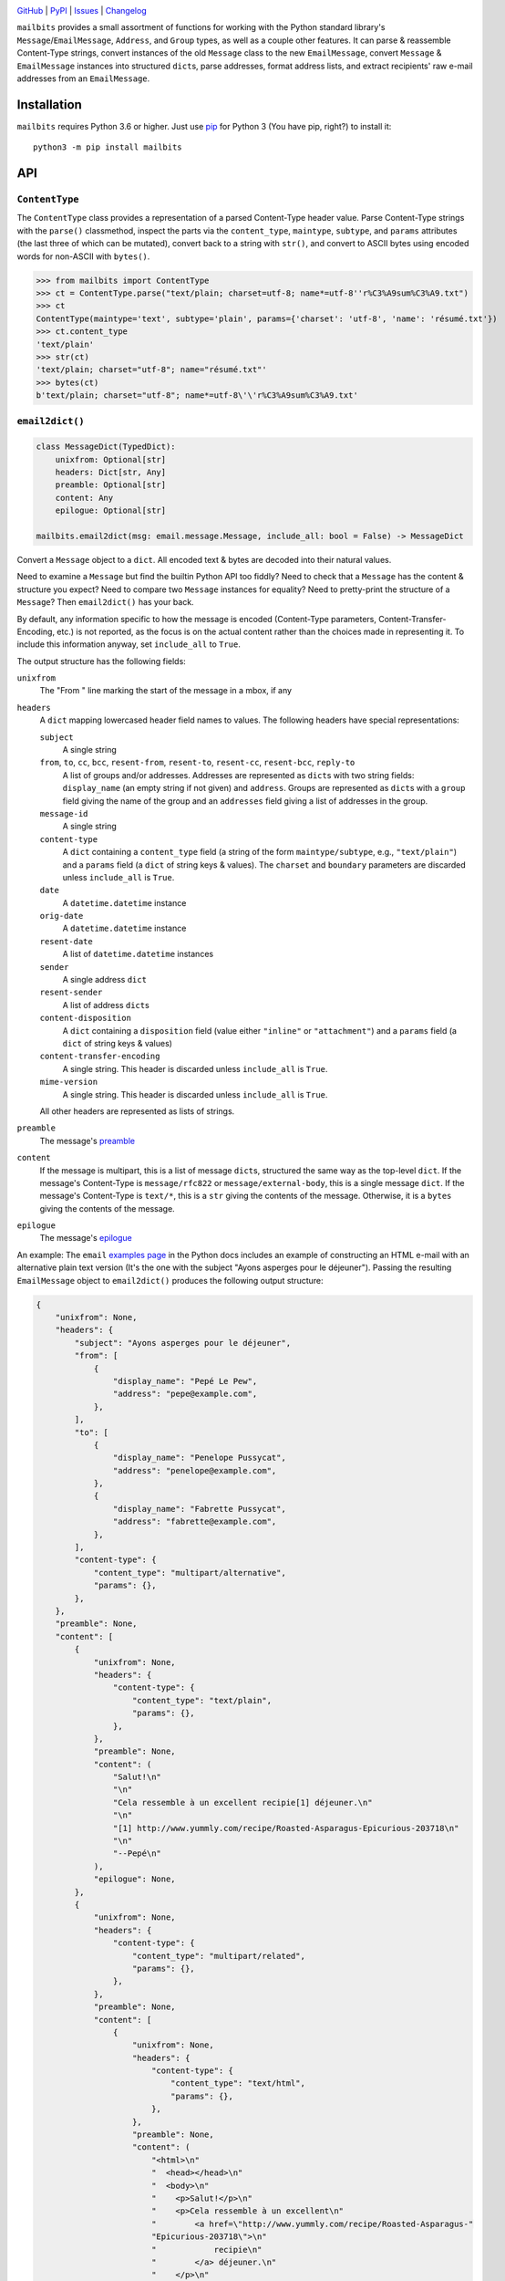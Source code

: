 .. image:: http://www.repostatus.org/badges/latest/active.svg
    :target: http://www.repostatus.org/#active
    :alt: Project Status: Active — The project has reached a stable, usable
          state and is being actively developed.

.. image:: https://github.com/jwodder/mailbits/workflows/Test/badge.svg?branch=master
    :target: https://github.com/jwodder/mailbits/actions?workflow=Test
    :alt: CI Status

.. image:: https://codecov.io/gh/jwodder/mailbits/branch/master/graph/badge.svg
    :target: https://codecov.io/gh/jwodder/mailbits

.. image:: https://img.shields.io/pypi/pyversions/mailbits.svg
    :target: https://pypi.org/project/mailbits/

.. image:: https://img.shields.io/github/license/jwodder/mailbits.svg
    :target: https://opensource.org/licenses/MIT
    :alt: MIT License

`GitHub <https://github.com/jwodder/mailbits>`_
| `PyPI <https://pypi.org/project/mailbits/>`_
| `Issues <https://github.com/jwodder/mailbits/issues>`_
| `Changelog <https://github.com/jwodder/mailbits/blob/master/CHANGELOG.md>`_

``mailbits`` provides a small assortment of functions for working with the
Python standard library's ``Message``/``EmailMessage``, ``Address``, and
``Group`` types, as well as a couple other features.  It can parse & reassemble
Content-Type strings, convert instances of the old ``Message`` class to the new
``EmailMessage``, convert ``Message`` & ``EmailMessage`` instances into
structured ``dict``\s, parse addresses, format address lists, and extract
recipients' raw e-mail addresses from an ``EmailMessage``.


Installation
============
``mailbits`` requires Python 3.6 or higher.  Just use `pip
<https://pip.pypa.io>`_ for Python 3 (You have pip, right?) to install it::

    python3 -m pip install mailbits


API
===

``ContentType``
---------------

The ``ContentType`` class provides a representation of a parsed Content-Type
header value.  Parse Content-Type strings with the ``parse()`` classmethod,
inspect the parts via the ``content_type``, ``maintype``, ``subtype``, and
``params`` attributes (the last three of which can be mutated), convert back to
a string with ``str()``, and convert to ASCII bytes using encoded words for
non-ASCII with ``bytes()``.

>>> from mailbits import ContentType
>>> ct = ContentType.parse("text/plain; charset=utf-8; name*=utf-8''r%C3%A9sum%C3%A9.txt")
>>> ct
ContentType(maintype='text', subtype='plain', params={'charset': 'utf-8', 'name': 'résumé.txt'})
>>> ct.content_type
'text/plain'
>>> str(ct)
'text/plain; charset="utf-8"; name="résumé.txt"'
>>> bytes(ct)
b'text/plain; charset="utf-8"; name*=utf-8\'\'r%C3%A9sum%C3%A9.txt'


``email2dict()``
----------------

.. code:: python

    class MessageDict(TypedDict):
        unixfrom: Optional[str]
        headers: Dict[str, Any]
        preamble: Optional[str]
        content: Any
        epilogue: Optional[str]

    mailbits.email2dict(msg: email.message.Message, include_all: bool = False) -> MessageDict

Convert a ``Message`` object to a ``dict``.  All encoded text & bytes are
decoded into their natural values.

Need to examine a ``Message`` but find the builtin Python API too fiddly?  Need
to check that a ``Message`` has the content & structure you expect?  Need to
compare two ``Message`` instances for equality?  Need to pretty-print the
structure of a ``Message``?  Then ``email2dict()`` has your back.

By default, any information specific to how the message is encoded (Content-Type
parameters, Content-Transfer-Encoding, etc.) is not reported, as the focus is
on the actual content rather than the choices made in representing it.  To
include this information anyway, set ``include_all`` to ``True``.

The output structure has the following fields:

``unixfrom``
    The "From " line marking the start of the message in a mbox, if any

``headers``
    A ``dict`` mapping lowercased header field names to values.  The following
    headers have special representations:

    ``subject``
        A single string

    ``from``, ``to``, ``cc``, ``bcc``, ``resent-from``, ``resent-to``, ``resent-cc``, ``resent-bcc``, ``reply-to``
        A list of groups and/or addresses.  Addresses are represented as
        ``dict``\s with two string fields: ``display_name`` (an empty string if
        not given) and ``address``.  Groups are represented as ``dict``\s with
        a ``group`` field giving the name of the group and an ``addresses``
        field giving a list of addresses in the group.

    ``message-id``
        A single string

    ``content-type``
        A ``dict`` containing a ``content_type`` field (a string of the form
        ``maintype/subtype``, e.g., ``"text/plain"``) and a ``params`` field (a
        ``dict`` of string keys & values).  The ``charset`` and ``boundary``
        parameters are discarded unless ``include_all`` is ``True``.

    ``date``
        A ``datetime.datetime`` instance

    ``orig-date``
        A ``datetime.datetime`` instance

    ``resent-date``
        A list of ``datetime.datetime`` instances

    ``sender``
        A single address ``dict``

    ``resent-sender``
        A list of address ``dict``\s

    ``content-disposition``
        A ``dict`` containing a ``disposition`` field (value either
        ``"inline"`` or ``"attachment"``) and a ``params`` field (a ``dict`` of
        string keys & values)

    ``content-transfer-encoding``
        A single string.  This header is discarded unless ``include_all`` is
        ``True``.

    ``mime-version``
        A single string.  This header is discarded unless ``include_all`` is
        ``True``.

    All other headers are represented as lists of strings.

``preamble``
    The message's preamble__

    __ https://docs.python.org/3/library/email.message.html
       #email.message.EmailMessage.preamble

``content``
    If the message is multipart, this is a list of message ``dict``\s,
    structured the same way as the top-level ``dict``.  If the message's
    Content-Type is ``message/rfc822`` or ``message/external-body``, this is a
    single message ``dict``.  If the message's Content-Type is ``text/*``, this
    is a ``str`` giving the contents of the message.  Otherwise, it is a
    ``bytes`` giving the contents of the message.

``epilogue``
    The message's epilogue__

    __ https://docs.python.org/3/library/email.message.html
       #email.message.EmailMessage.epilogue

An example: The ``email`` `examples page`__ in the Python docs includes an
example of constructing an HTML e-mail with an alternative plain text version
(It's the one with the subject "Ayons asperges pour le déjeuner").  Passing the
resulting ``EmailMessage`` object to ``email2dict()`` produces the following
output structure:

__ https://docs.python.org/3/library/email.examples.html

.. code:: python

    {
        "unixfrom": None,
        "headers": {
            "subject": "Ayons asperges pour le déjeuner",
            "from": [
                {
                    "display_name": "Pepé Le Pew",
                    "address": "pepe@example.com",
                },
            ],
            "to": [
                {
                    "display_name": "Penelope Pussycat",
                    "address": "penelope@example.com",
                },
                {
                    "display_name": "Fabrette Pussycat",
                    "address": "fabrette@example.com",
                },
            ],
            "content-type": {
                "content_type": "multipart/alternative",
                "params": {},
            },
        },
        "preamble": None,
        "content": [
            {
                "unixfrom": None,
                "headers": {
                    "content-type": {
                        "content_type": "text/plain",
                        "params": {},
                    },
                },
                "preamble": None,
                "content": (
                    "Salut!\n"
                    "\n"
                    "Cela ressemble à un excellent recipie[1] déjeuner.\n"
                    "\n"
                    "[1] http://www.yummly.com/recipe/Roasted-Asparagus-Epicurious-203718\n"
                    "\n"
                    "--Pepé\n"
                ),
                "epilogue": None,
            },
            {
                "unixfrom": None,
                "headers": {
                    "content-type": {
                        "content_type": "multipart/related",
                        "params": {},
                    },
                },
                "preamble": None,
                "content": [
                    {
                        "unixfrom": None,
                        "headers": {
                            "content-type": {
                                "content_type": "text/html",
                                "params": {},
                            },
                        },
                        "preamble": None,
                        "content": (
                            "<html>\n"
                            "  <head></head>\n"
                            "  <body>\n"
                            "    <p>Salut!</p>\n"
                            "    <p>Cela ressemble à un excellent\n"
                            "        <a href=\"http://www.yummly.com/recipe/Roasted-Asparagus-"
                            "Epicurious-203718\">\n"
                            "            recipie\n"
                            "        </a> déjeuner.\n"
                            "    </p>\n"
                            "    <img src=\"cid:RANDOM_MESSAGE_ID\" />\n"
                            "  </body>\n"
                            "</html>\n"
                        ),
                        "epilogue": None,
                    },
                    {
                        "unixfrom": None,
                        "headers": {
                            "content-type": {
                                "content_type": "image/png",
                                "params": {},
                            },
                            "content-disposition": {
                                "disposition": "inline",
                                "params": {},
                            },
                            "content-id": ["<RANDOM_MESSAGE_ID>"],
                        },
                        "preamble": None,
                        "content": b'IMAGE BLOB',
                        "epilogue": None,
                    },
                ],
                "epilogue": None,
            },
        ],
        "epilogue": None,
    }


``format_addresses()``
----------------------

.. code:: python

    mailbits.format_addresses(addresses: Iterable[Union[str, Address, Group]], encode: bool = False) -> str

Convert an iterable of e-mail address strings (of the form
"``foo@example.com``", without angle brackets or a display name),
``email.headerregistry.Address`` objects, and/or ``email.headerregistry.Group``
objects into a formatted string.  If ``encode`` is ``False`` (the default),
non-ASCII characters are left as-is.  If it is ``True``, non-ASCII display
names are converted into :RFC:`2047` encoded words, and non-ASCII domain names
are encoded using Punycode.


``message2email()``
-------------------

.. code:: python

    mailbits.message2email(msg: email.message.Message) -> email.message.EmailMessage

Convert an instance of the old ``Message`` class (or one of its subclasses,
like a ``mailbox`` message class) to an instance of the new ``EmailMessage``
class with the ``default`` policy.  If ``msg`` is already an ``EmailMessage``,
it is returned unchanged.


``parse_address()``
-------------------

.. code:: python

    mailbits.parse_address(s: str) -> email.headerregistry.Address

Parse a single e-mail address — either a raw address like "``foo@example.com``"
or a combined display name & address like "``Fabian Oh <foo@example.com>``"
into an ``Address`` object.


``parse_addresses()``
---------------------

.. code:: python

    mailbits.parse_addresses(s: Union[str, email.headerregistry.AddressHeader]) \
        -> List[Union[email.headerregistry.Address, email.headerregistry.Group]]

Parse a formatted list of e-mail addresses or the contents of an
``EmailMessage``'s "To", "CC", "BCC", etc. header into a list of ``Address``
and/or ``Group`` objects.


``recipient_addresses()``
-------------------------

.. code:: python

    mailbits.recipient_addresses(msg: email.message.EmailMessage) -> List[str]

Return a sorted list of all of the distinct e-mail addresses (not including
display names) in an ``EmailMessage``'s combined "To", "CC", and "BCC" headers.
